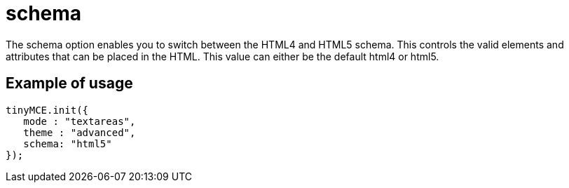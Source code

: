 :rootDir: ./../../
:partialsDir: {rootDir}partials/
= schema

The schema option enables you to switch between the HTML4 and HTML5 schema. This controls the valid elements and attributes that can be placed in the HTML. This value can either be the default html4 or html5.

[[example-of-usage]]
== Example of usage
anchor:exampleofusage[historical anchor]

[source,js]
----
tinyMCE.init({
   mode : "textareas",
   theme : "advanced",
   schema: "html5"
});
----
